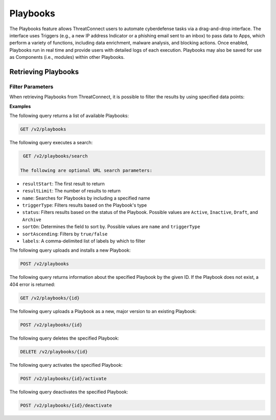 Playbooks
=========

The Playbooks feature allows ThreatConnect users to automate cyberdefense tasks via a drag-and-drop interface. The interface uses Triggers (e.g., a new IP address Indicator or a phishing email sent to an inbox) to pass data to Apps, which perform a variety of functions, including data enrichment, malware analysis, and blocking actions. Once enabled, Playbooks run in real time and provide users with detailed logs of each execution. Playbooks may also be saved for use as Components (i.e., modules) within other Playbooks.

Retrieving Playbooks
^^^^^^^^^^^^^^^^^^^^

Filter Parameters
"""""""""""""""""

When retrieving Playbooks from ThreatConnect, it is possible to filter the results by using specified data points:

**Examples**

The following query returns a list of available Playbooks:

.. code::

    GET /v2/playbooks

The following query executes a search:

.. code::

   GET /v2/playbooks/search  
 
  The following are optional URL search parameters:

- ``resultStart``: The first result to return

- ``resultLimit``: The number of results to return

- ``name``: Searches for Playbooks by including a specified name

- ``triggerType``: Filters results based on the Playbook's type

- ``status``: Filters results based on the status of the Playbook. Possible values are ``Active``, ``Inactive``, ``Draft``, and ``Archive``

- ``sortOn``: Determines the field to sort by. Possible values are ``name`` and ``triggerType``

- ``sortAscending``: Filters by ``true/false``

- ``labels``: A comma-delimited list of labels by which to filter

The following query uploads and installs a new Playbook:

.. code::

    POST /v2/playbooks

The following query returns information about the specified Playbook by the given ID. If the Playbook does not exist, a 404 error is returned:

.. code::

    GET /v2/playbooks/{id}

The following query uploads a Playbook as a new, major version to an existing Playbook:

.. code::

    POST /v2/playbooks/{id}

The following query deletes the specified Playbook:

.. code::

    DELETE /v2/playbooks/{id}

The following query activates the specified Playbook:

.. code::

    POST /v2/playbooks/{id}/activate

The following query deactivates the specified Playbook:

.. code::

    POST /v2/playbooks/{id}/deactivate
